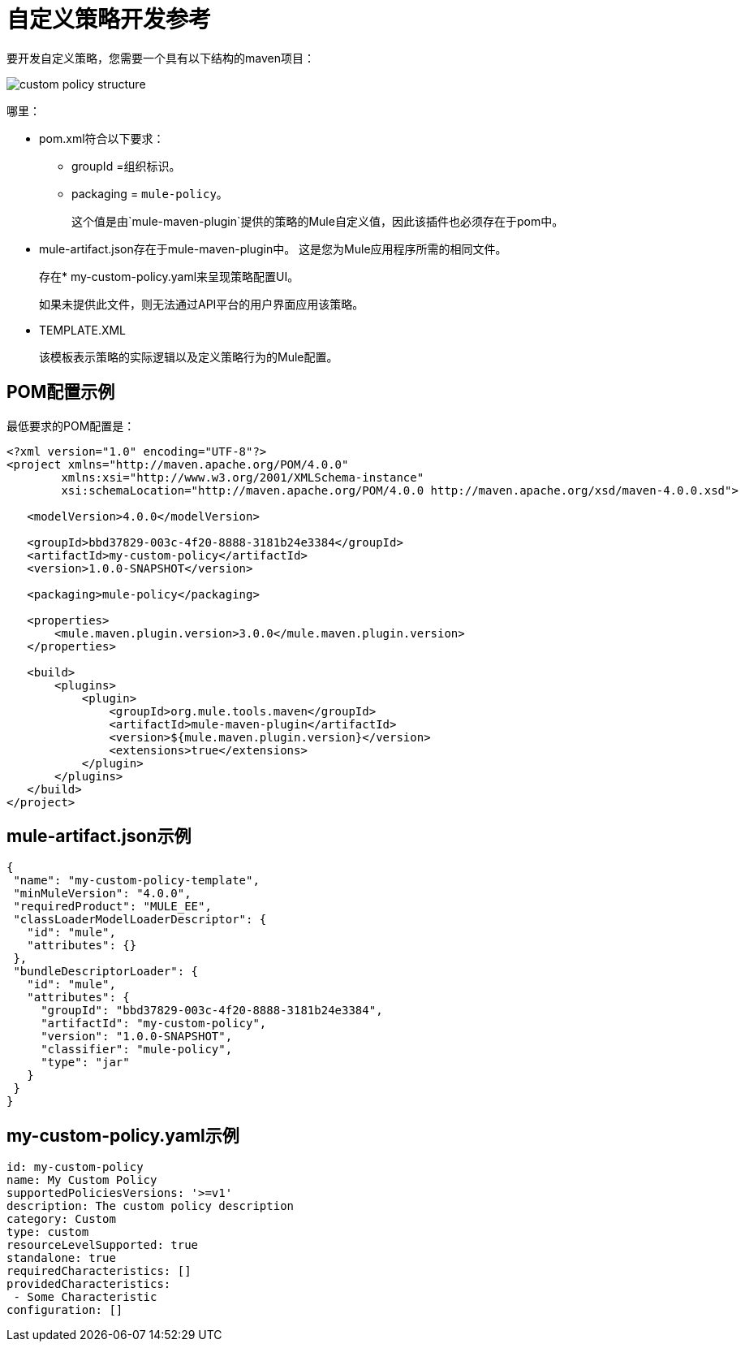 = 自定义策略开发参考

要开发自定义策略，您需要一个具有以下结构的maven项目：

image::custom-policy-structure.png[]

哪里：

*  pom.xml符合以下要求：
**  groupId =组织标识。
**  packaging = `mule-policy`。
+
这个值是由`mule-maven-plugin`提供的策略的Mule自定义值，因此该插件也必须存在于pom中。
+
*  mule-artifact.json存在于mule-maven-plugin中。
这是您为Mule应用程序所需的相同文件。
+
存在*  my-custom-policy.yaml来呈现策略配置UI。
+
如果未提供此文件，则无法通过API平台的用户界面应用该策略。
*  TEMPLATE.XML
+
该模板表示策略的实际逻辑以及定义策略行为的Mule配置。

==  POM配置示例

最低要求的POM配置是：

----
<?xml version="1.0" encoding="UTF-8"?>
<project xmlns="http://maven.apache.org/POM/4.0.0"
        xmlns:xsi="http://www.w3.org/2001/XMLSchema-instance"
        xsi:schemaLocation="http://maven.apache.org/POM/4.0.0 http://maven.apache.org/xsd/maven-4.0.0.xsd">

   <modelVersion>4.0.0</modelVersion>

   <groupId>bbd37829-003c-4f20-8888-3181b24e3384</groupId>
   <artifactId>my-custom-policy</artifactId>
   <version>1.0.0-SNAPSHOT</version>

   <packaging>mule-policy</packaging>

   <properties>
       <mule.maven.plugin.version>3.0.0</mule.maven.plugin.version>
   </properties>

   <build>
       <plugins>
           <plugin>
               <groupId>org.mule.tools.maven</groupId>
               <artifactId>mule-maven-plugin</artifactId>
               <version>${mule.maven.plugin.version}</version>
               <extensions>true</extensions>
           </plugin>
       </plugins>
   </build>
</project>
----

==  mule-artifact.json示例

----
{
 "name": "my-custom-policy-template",
 "minMuleVersion": "4.0.0",
 "requiredProduct": "MULE_EE",
 "classLoaderModelLoaderDescriptor": {
   "id": "mule",
   "attributes": {}
 },
 "bundleDescriptorLoader": {
   "id": "mule",
   "attributes": {
     "groupId": "bbd37829-003c-4f20-8888-3181b24e3384",
     "artifactId": "my-custom-policy",
     "version": "1.0.0-SNAPSHOT",
     "classifier": "mule-policy",
     "type": "jar"
   }
 }
}
----

==  my-custom-policy.yaml示例

----
id: my-custom-policy
name: My Custom Policy
supportedPoliciesVersions: '>=v1'
description: The custom policy description
category: Custom
type: custom
resourceLevelSupported: true
standalone: true
requiredCharacteristics: []
providedCharacteristics:
 - Some Characteristic
configuration: []
----

